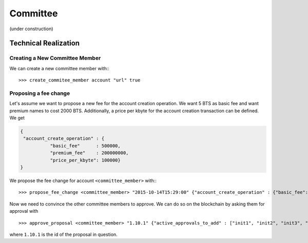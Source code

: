 *********
Committee
*********

.. https://bitsharestalk.org/index.php/topic,19444.0/all.html
.. http://bitsharestalk.org/index.php?topic=19444.msg250969.msg#250969
.. http://bitsharestalk.org/index.php?topic=19444.msg250974.msg#250974


(under construction) 


Technical Realization
#####################

Creating a New Committee Member
*******************************

We can create a new committee member with:::

  >>> create_commitee_member account "url" true

Proposing a fee change
*******************************

Let's assume we want to propose a new fee for the account creation operation. We
want 5 BTS as basic fee and want premium names to cost 2000 BTS. Additionally,
a price per kbyte for the account creation transaction can be defined. We get

.. code-block:: json

     {
      "account_create_operation" : {
                "basic_fee"      : 500000,
                "premium_fee"    : 200000000,
                "price_per_kbyte": 100000}
     }

We propose the fee change for account ``<committee_member>`` with:::

  >>> propose_fee_change <committee_member> "2015-10-14T15:29:00" {"account_create_operation" : {"basic_fee": 500000, "premium_fee": 200000000, "price_per_kbyte": 100000}} false

Now we need to convince the other committee members to approve. We can do so on
the blockchain by asking them for approval with ::

  >>> approve_proposal <committee_member> "1.10.1" {"active_approvals_to_add" : ["init1", "init2", "init3", "init4", "init5", "init6", "init7", "init8", "init9", "init10"]} false

where ``1.10.1`` is the id of the proposal in question.
